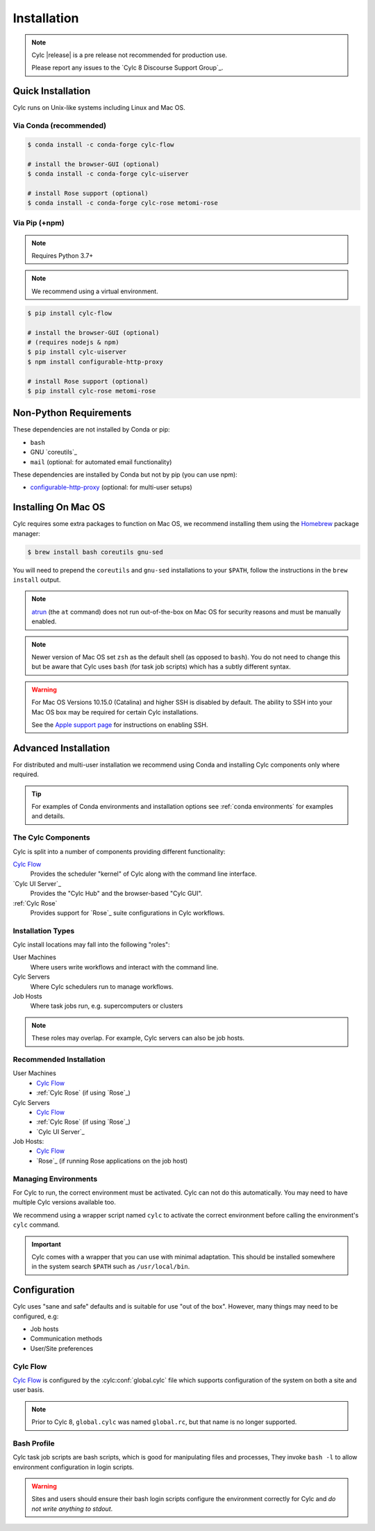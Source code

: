 .. _installation:

Installation
============

.. note::

   Cylc |release| is a pre release not recommended for production use.

   Please report any issues to the `Cylc 8 Discourse Support Group`_.


Quick Installation
------------------

Cylc runs on Unix-like systems including Linux and Mac OS.

Via Conda (recommended)
^^^^^^^^^^^^^^^^^^^^^^^

.. code-block:: sub

   $ conda install -c conda-forge cylc-flow

   # install the browser-GUI (optional)
   $ conda install -c conda-forge cylc-uiserver

   # install Rose support (optional)
   $ conda install -c conda-forge cylc-rose metomi-rose

Via Pip (+npm)
^^^^^^^^^^^^^^

.. note::

   Requires Python 3.7+

.. note::

   We recommend using a virtual environment.

.. code-block:: sub

   $ pip install cylc-flow

   # install the browser-GUI (optional)
   # (requires nodejs & npm)
   $ pip install cylc-uiserver
   $ npm install configurable-http-proxy

   # install Rose support (optional)
   $ pip install cylc-rose metomi-rose


.. _non-python-requirements:

Non-Python Requirements
-----------------------

.. _configurable-http-proxy: https://anaconda.org/conda-forge/configurable-http-proxy

These dependencies are not installed by Conda or pip:

* ``bash``
* GNU `coreutils`_
* ``mail`` (optional: for automated email functionality)

These dependencies are installed by Conda but not by pip (you can use npm):

* `configurable-http-proxy`_ (optional: for multi-user setups)


Installing On Mac OS
--------------------

.. _Homebrew: https://formulae.brew.sh/
.. _atrun: https://www.unix.com/man-page/FreeBSD/8/atrun/

Cylc requires some extra packages to function on Mac OS, we recommend
installing them using the `Homebrew`_ package manager:

.. code-block:: console

   $ brew install bash coreutils gnu-sed

You will need to prepend the ``coreutils`` and ``gnu-sed`` installations to
your ``$PATH``, follow the instructions in the ``brew install`` output.

.. note::

   `atrun`_ (the ``at`` command) does not run out-of-the-box on Mac OS
   for security reasons and must be manually enabled.

.. note::

   Newer version of Mac OS set ``zsh`` as the default shell (as opposed to
   ``bash``). You do not need to change this but be aware that Cylc uses
   ``bash`` (for task job scripts) which has a subtly different syntax.

.. warning::

   For Mac OS Versions 10.15.0 (Catalina) and higher SSH is disabled by
   default. The ability to SSH into your Mac OS box may be required for
   certain Cylc installations.

   See the `Apple support page
   <https://support.apple.com/en-gb/guide/mac-help/mchlp1066/mac>`_
   for instructions on enabling SSH.


Advanced Installation
---------------------

For distributed and multi-user installation we recommend using Conda and
installing Cylc components only where required.

.. tip::

   For examples of Conda environments and installation options see
   :ref:`conda environments` for examples and details.

The Cylc Components
^^^^^^^^^^^^^^^^^^^

Cylc is split into a number of components providing different functionality:

`Cylc Flow`_
   Provides the scheduler "kernel" of Cylc along with the command line interface.
`Cylc UI Server`_
   Provides the "Cylc Hub" and the browser-based "Cylc GUI".
:ref:`Cylc Rose`
   Provides support for `Rose`_ suite configurations in Cylc workflows.

Installation Types
^^^^^^^^^^^^^^^^^^

Cylc install locations may fall into the following "roles":

User Machines
   Where users write workflows and interact with the command line.
Cylc Servers
   Where Cylc schedulers run to manage workflows.
Job Hosts
   Where task jobs run, e.g. supercomputers or clusters

.. note::

   These roles may overlap. For example, Cylc servers can also be job hosts.

Recommended Installation
^^^^^^^^^^^^^^^^^^^^^^^^

User Machines
   * `Cylc Flow`_
   * :ref:`Cylc Rose` (if using `Rose`_)
Cylc Servers
   * `Cylc Flow`_
   * :ref:`Cylc Rose` (if using `Rose`_)
   * `Cylc UI Server`_
Job Hosts:
   * `Cylc Flow`_
   * `Rose`_ (if running Rose applications on the job host)

.. _managing environments:

Managing Environments
^^^^^^^^^^^^^^^^^^^^^

For Cylc to run, the correct environment must be activated. Cylc can
not do this automatically. You may need to have multiple Cylc versions
available too.

We recommend using a wrapper script named ``cylc`` to activate the correct
environment before calling the environment's  ``cylc`` command.

.. TODO - update this once the wrapper has been added to cylc-flow package data.

.. important::

   Cylc comes with a wrapper that you can use with minimal adaptation.
   This should be installed somewhere in the system search ``$PATH`` such
   as ``/usr/local/bin``.


Configuration
-------------

Cylc uses "sane and safe" defaults and is suitable for use "out of the box".
However, many things may need to be configured, e.g:

* Job hosts
* Communication methods
* User/Site preferences

Cylc Flow
^^^^^^^^^

`Cylc Flow`_ is configured by the :cylc:conf:`global.cylc` file which supports
configuration of the system on both a site and user basis.

.. note::

   Prior to Cylc 8, ``global.cylc`` was named ``global.rc``, but that name is
   no longer supported.

Bash Profile
^^^^^^^^^^^^

Cylc task job scripts are bash scripts, which is good for manipulating files
and processes, They invoke ``bash -l`` to allow environment configuration in
login scripts. 

.. warning::

   Sites and users should ensure their bash login scripts configure the
   environment correctly for Cylc and *do not write anything to stdout*.
